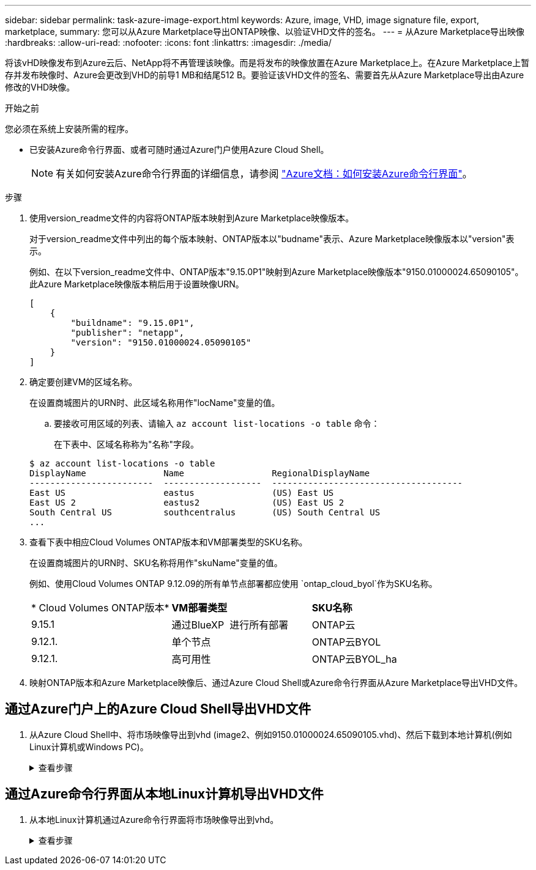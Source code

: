 ---
sidebar: sidebar 
permalink: task-azure-image-export.html 
keywords: Azure, image, VHD, image signature file, export, marketplace, 
summary: 您可以从Azure Marketplace导出ONTAP映像、以验证VHD文件的签名。 
---
= 从Azure Marketplace导出映像
:hardbreaks:
:allow-uri-read: 
:nofooter: 
:icons: font
:linkattrs: 
:imagesdir: ./media/


[role="lead"]
将该vHD映像发布到Azure云后、NetApp将不再管理该映像。而是将发布的映像放置在Azure Marketplace上。在Azure Marketplace上暂存并发布映像时、Azure会更改到VHD的前导1 MB和结尾512 B。要验证该VHD文件的签名、需要首先从Azure Marketplace导出由Azure修改的VHD映像。

.开始之前
您必须在系统上安装所需的程序。

* 已安装Azure命令行界面、或者可随时通过Azure门户使用Azure Cloud Shell。
+

NOTE: 有关如何安装Azure命令行界面的详细信息，请参阅 https://learn.microsoft.com/en-us/cli/azure/install-azure-cli["Azure文档：如何安装Azure命令行界面"^]。



.步骤
. 使用version_readme文件的内容将ONTAP版本映射到Azure Marketplace映像版本。
+
对于version_readme文件中列出的每个版本映射、ONTAP版本以"budname"表示、Azure Marketplace映像版本以"version"表示。

+
例如、在以下version_readme文件中、ONTAP版本"9.15.0P1"映射到Azure Marketplace映像版本"9150.01000024.65090105"。此Azure Marketplace映像版本稍后用于设置映像URN。

+
[listing]
----
[
    {
        "buildname": "9.15.0P1",
        "publisher": "netapp",
        "version": "9150.01000024.05090105"
    }
]
----
. 确定要创建VM的区域名称。
+
在设置商城图片的URN时、此区域名称用作"locName"变量的值。

+
.. 要接收可用区域的列表、请输入 `az account list-locations -o table` 命令：
+
在下表中、区域名称称为"名称"字段。

+
[listing]
----
$ az account list-locations -o table
DisplayName               Name                 RegionalDisplayName
------------------------  -------------------  -------------------------------------
East US                   eastus               (US) East US
East US 2                 eastus2              (US) East US 2
South Central US          southcentralus       (US) South Central US
...
----


. 查看下表中相应Cloud Volumes ONTAP版本和VM部署类型的SKU名称。
+
在设置商城图片的URN时、SKU名称将用作"skuName"变量的值。

+
例如、使用Cloud Volumes ONTAP 9.12.09的所有单节点部署都应使用 `ontap_cloud_byol`作为SKU名称。

+
[cols="1,1,1"]
|===


| * Cloud Volumes ONTAP版本* | *VM部署类型* | *SKU名称* 


| 9.15.1 | 通过BlueXP  进行所有部署 | ONTAP云 


| 9.12.1. | 单个节点 | ONTAP云BYOL 


| 9.12.1. | 高可用性 | ONTAP云BYOL_ha 
|===
. 映射ONTAP版本和Azure Marketplace映像后、通过Azure Cloud Shell或Azure命令行界面从Azure Marketplace导出VHD文件。




== 通过Azure门户上的Azure Cloud Shell导出VHD文件

. 从Azure Cloud Shell中、将市场映像导出到vhd (image2、例如9150.01000024.65090105.vhd)、然后下载到本地计算机(例如Linux计算机或Windows PC)。
+
.查看步骤
[%collapsible]
====
[source]
----
#Azure Cloud Shell on Azure portal to get VHD image from Azure Marketplace
a) Set the URN and other parameters of the marketplace image. URN is with format "<publisher>:<offer>:<sku>:<version>". Optionally, a user can list NetApp marketplace images to confirm the proper image version.
PS /home/user1> $urn="netapp:netapp-ontap-cloud:ontap_cloud_byol:9150.01000024.05090105"
PS /home/user1> $locName="eastus2"
PS /home/user1> $pubName="netapp"
PS /home/user1> $offerName="netapp-ontap-cloud"
PS /home/user1> $skuName="ontap_cloud_byol"
PS /home/user1> Get-AzVMImage -Location $locName -PublisherName $pubName -Offer $offerName -Sku $skuName |select version
...
141.20231128
9.141.20240131
9.150.20240213
9150.01000024.05090105
...

b) Create a new managed disk from the Marketplace image with the matching image version
PS /home/user1> $diskName = “9150.01000024.05090105-managed-disk"
PS /home/user1> $diskRG = “fnf1”
PS /home/user1> az disk create -g $diskRG -n $diskName --image-reference $urn
PS /home/user1> $sas = az disk grant-access --duration-in-seconds 3600 --access-level Read --name $diskName --resource-group $diskRG
PS /home/user1> $diskAccessSAS = ($sas | ConvertFrom-Json)[0].accessSas

c) Export a VHD from the managed disk to Azure Storage
Create a container with proper access level. As an example, a container named 'vm-images' with 'Container' access level is used here.
Get storage account access key, on Azure portal, 'Storage Accounts'/'examplesaname'/'Access Key'/'key1'/'key'/'show'/<copy>.
PS /home/user1> $storageAccountName = “examplesaname”
PS /home/user1> $containerName = “vm-images”
PS /home/user1> $storageAccountKey = "<replace with the above access key>"
PS /home/user1> $destBlobName = “9150.01000024.05090105.vhd”
PS /home/user1> $destContext = New-AzureStorageContext -StorageAccountName $storageAccountName -StorageAccountKey $storageAccountKey
PS /home/user1> Start-AzureStorageBlobCopy -AbsoluteUri $diskAccessSAS -DestContainer $containerName -DestContext $destContext -DestBlob $destBlobName
PS /home/user1> Get-AzureStorageBlobCopyState –Container $containerName –Context $destContext -Blob $destBlobName

d) Download the generated image to your server, e.g., a Linux machine.
Use "wget <URL of file examplesaname/Containers/vm-images/9150.01000024.05090105.vhd>".
The URL is organized in a formatted way. For automation tasks, the following example could be used to derive the URL string. Otherwise, Azure CLI 'az' command could be issued to get the URL, which is not covered in this guide. URL Example:
https://examplesaname.blob.core.windows.net/vm-images/9150.01000024.05090105.vhd

e) Clean up the managed disk
PS /home/user1> Revoke-AzDiskAccess -ResourceGroupName $diskRG -DiskName $diskName
PS /home/user1> Remove-AzDisk -ResourceGroupName $diskRG -DiskName $diskName
----
====




== 通过Azure命令行界面从本地Linux计算机导出VHD文件

. 从本地Linux计算机通过Azure命令行界面将市场映像导出到vhd。
+
.查看步骤
[%collapsible]
====
[source]
----
#Azure CLI on local Linux machine to get VHD image from Azure Marketplace
a) Login Azure CLI and list marketplace images
% az login --use-device-code
To sign in, use a web browser to open the page https://microsoft.com/devicelogin and enter the code XXXXXXXXX to authenticate.

% az vm image list --all --publisher netapp --offer netapp-ontap-cloud --sku ontap_cloud_byol
...
{
"architecture": "x64",
"offer": "netapp-ontap-cloud",
"publisher": "netapp",
"sku": "ontap_cloud_byol",
"urn": "netapp:netapp-ontap-cloud:ontap_cloud_byol:9150.01000024.05090105",
"version": "9150.01000024.05090105"
},
...

b) Create a new managed disk from the Marketplace image with the matching image version
% export urn="netapp:netapp-ontap-cloud:ontap_cloud_byol:9150.01000024.05090105"
% export diskName="9150.01000024.05090105-managed-disk"
% export diskRG="new_rg_your_rg"
% az disk create -g $diskRG -n $diskName --image-reference $urn
% az disk grant-access --duration-in-seconds 3600 --access-level Read --name $diskName --resource-group $diskRG
{
  "accessSas": "https://md-xxxxxx.blob.core.windows.net/xxxxxxx/abcd?sv=2018-03-28&sr=b&si=xxxxxxxx-xxxx-xxxx-xxxx-xxxxxxx&sigxxxxxxxxxxxxxxxxxxxxxxxx"
}

% export diskAccessSAS="https://md-xxxxxx.blob.core.windows.net/xxxxxxx/abcd?sv=2018-03-28&sr=b&si=xxxxxxxx-xxxx-xx-xx-xx&sigxxxxxxxxxxxxxxxxxxxxxxxx"
#To automate the process, the SAS needs to be extracted from the standard output. This is not included in this guide.

c) export vhd from managed disk
Create a container with proper access level. As an example, a container named 'vm-images' with 'Container' access level is used here.
Get storage account access key, on Azure portal, 'Storage Accounts'/'examplesaname'/'Access Key'/'key1'/'key'/'show'/<copy>. There should be az command that can achieve the same, but this is not included in this guide.
% export storageAccountName="examplesaname"
% export containerName="vm-images"
% export storageAccountKey="xxxxxxxxxx"
% export destBlobName="9150.01000024.05090105.vhd"

% az storage blob copy start --source-uri $diskAccessSAS --destination-container $containerName --account-name $storageAccountName --account-key $storageAccountKey --destination-blob $destBlobName

{
  "client_request_id": "xxxx-xxxx-xxxx-xxxx-xxxx",
  "copy_id": "xxxx-xxxx-xxxx-xxxx-xxxx",
  "copy_status": "pending",
  "date": "2022-11-02T22:02:38+00:00",
  "etag": "\"0xXXXXXXXXXXXXXXXXX\"",
  "last_modified": "2022-11-02T22:02:39+00:00",
  "request_id": "xxxxxx-xxxx-xxxx-xxxx-xxxxxxxxxxx",
  "version": "2020-06-12",
  "version_id": null
}

#to check the status of the blob copying
% az storage blob show --name $destBlobName --container-name $containerName --account-name $storageAccountName

....
    "copy": {
      "completionTime": null,
      "destinationSnapshot": null,
      "id": "xxxxxxxx-xxxx-xxxx-xxxx-xxxxxxxxx",
      "incrementalCopy": null,
      "progress": "10737418752/10737418752",
      "source": "https://md-xxxxxx.blob.core.windows.net/xxxxx/abcd?sv=2018-03-28&sr=b&si=xxxxxxxx-xxxx-xxxx-xxxx-xxxxxxxxxxxx",
      "status": "success",
      "statusDescription": null
    },
....

d) Download the generated image to your server, e.g., a Linux machine.
Use "wget <URL of file examplesaname/Containers/vm-images/9150.01000024.05090105.vhd>".
The URL is organized in a formatted way. For automation tasks, the following example could be used to derive the URL string. Otherwise, Azure CLI 'az' command could be issued to get the URL, which is not covered in this guide. URL Example:
https://examplesaname.blob.core.windows.net/vm-images/9150.01000024.05090105.vhd

e) Clean up the managed disk
az disk revoke-access --name $diskName --resource-group $diskRG
az disk delete --name $diskName --resource-group $diskRG --yes
----
====

